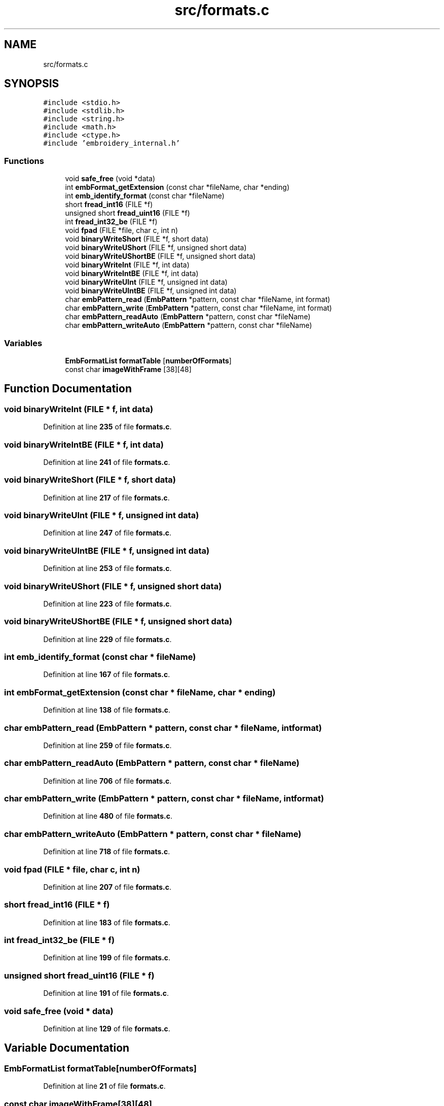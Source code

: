 .TH "src/formats.c" 3 "Sun Mar 19 2023" "Version 1.0.0-alpha" "Libembroidery" \" -*- nroff -*-
.ad l
.nh
.SH NAME
src/formats.c
.SH SYNOPSIS
.br
.PP
\fC#include <stdio\&.h>\fP
.br
\fC#include <stdlib\&.h>\fP
.br
\fC#include <string\&.h>\fP
.br
\fC#include <math\&.h>\fP
.br
\fC#include <ctype\&.h>\fP
.br
\fC#include 'embroidery_internal\&.h'\fP
.br

.SS "Functions"

.in +1c
.ti -1c
.RI "void \fBsafe_free\fP (void *data)"
.br
.ti -1c
.RI "int \fBembFormat_getExtension\fP (const char *fileName, char *ending)"
.br
.ti -1c
.RI "int \fBemb_identify_format\fP (const char *fileName)"
.br
.ti -1c
.RI "short \fBfread_int16\fP (FILE *f)"
.br
.ti -1c
.RI "unsigned short \fBfread_uint16\fP (FILE *f)"
.br
.ti -1c
.RI "int \fBfread_int32_be\fP (FILE *f)"
.br
.ti -1c
.RI "void \fBfpad\fP (FILE *file, char c, int n)"
.br
.ti -1c
.RI "void \fBbinaryWriteShort\fP (FILE *f, short data)"
.br
.ti -1c
.RI "void \fBbinaryWriteUShort\fP (FILE *f, unsigned short data)"
.br
.ti -1c
.RI "void \fBbinaryWriteUShortBE\fP (FILE *f, unsigned short data)"
.br
.ti -1c
.RI "void \fBbinaryWriteInt\fP (FILE *f, int data)"
.br
.ti -1c
.RI "void \fBbinaryWriteIntBE\fP (FILE *f, int data)"
.br
.ti -1c
.RI "void \fBbinaryWriteUInt\fP (FILE *f, unsigned int data)"
.br
.ti -1c
.RI "void \fBbinaryWriteUIntBE\fP (FILE *f, unsigned int data)"
.br
.ti -1c
.RI "char \fBembPattern_read\fP (\fBEmbPattern\fP *pattern, const char *fileName, int format)"
.br
.ti -1c
.RI "char \fBembPattern_write\fP (\fBEmbPattern\fP *pattern, const char *fileName, int format)"
.br
.ti -1c
.RI "char \fBembPattern_readAuto\fP (\fBEmbPattern\fP *pattern, const char *fileName)"
.br
.ti -1c
.RI "char \fBembPattern_writeAuto\fP (\fBEmbPattern\fP *pattern, const char *fileName)"
.br
.in -1c
.SS "Variables"

.in +1c
.ti -1c
.RI "\fBEmbFormatList\fP \fBformatTable\fP [\fBnumberOfFormats\fP]"
.br
.ti -1c
.RI "const char \fBimageWithFrame\fP [38][48]"
.br
.in -1c
.SH "Function Documentation"
.PP 
.SS "void binaryWriteInt (FILE * f, int data)"

.PP
Definition at line \fB235\fP of file \fBformats\&.c\fP\&.
.SS "void binaryWriteIntBE (FILE * f, int data)"

.PP
Definition at line \fB241\fP of file \fBformats\&.c\fP\&.
.SS "void binaryWriteShort (FILE * f, short data)"

.PP
Definition at line \fB217\fP of file \fBformats\&.c\fP\&.
.SS "void binaryWriteUInt (FILE * f, unsigned int data)"

.PP
Definition at line \fB247\fP of file \fBformats\&.c\fP\&.
.SS "void binaryWriteUIntBE (FILE * f, unsigned int data)"

.PP
Definition at line \fB253\fP of file \fBformats\&.c\fP\&.
.SS "void binaryWriteUShort (FILE * f, unsigned short data)"

.PP
Definition at line \fB223\fP of file \fBformats\&.c\fP\&.
.SS "void binaryWriteUShortBE (FILE * f, unsigned short data)"

.PP
Definition at line \fB229\fP of file \fBformats\&.c\fP\&.
.SS "int emb_identify_format (const char * fileName)"

.PP
Definition at line \fB167\fP of file \fBformats\&.c\fP\&.
.SS "int embFormat_getExtension (const char * fileName, char * ending)"

.PP
Definition at line \fB138\fP of file \fBformats\&.c\fP\&.
.SS "char embPattern_read (\fBEmbPattern\fP * pattern, const char * fileName, int format)"

.PP
Definition at line \fB259\fP of file \fBformats\&.c\fP\&.
.SS "char embPattern_readAuto (\fBEmbPattern\fP * pattern, const char * fileName)"

.PP
Definition at line \fB706\fP of file \fBformats\&.c\fP\&.
.SS "char embPattern_write (\fBEmbPattern\fP * pattern, const char * fileName, int format)"

.PP
Definition at line \fB480\fP of file \fBformats\&.c\fP\&.
.SS "char embPattern_writeAuto (\fBEmbPattern\fP * pattern, const char * fileName)"

.PP
Definition at line \fB718\fP of file \fBformats\&.c\fP\&.
.SS "void fpad (FILE * file, char c, int n)"

.PP
Definition at line \fB207\fP of file \fBformats\&.c\fP\&.
.SS "short fread_int16 (FILE * f)"

.PP
Definition at line \fB183\fP of file \fBformats\&.c\fP\&.
.SS "int fread_int32_be (FILE * f)"

.PP
Definition at line \fB199\fP of file \fBformats\&.c\fP\&.
.SS "unsigned short fread_uint16 (FILE * f)"

.PP
Definition at line \fB191\fP of file \fBformats\&.c\fP\&.
.SS "void safe_free (void * data)"

.PP
Definition at line \fB129\fP of file \fBformats\&.c\fP\&.
.SH "Variable Documentation"
.PP 
.SS "\fBEmbFormatList\fP formatTable[\fBnumberOfFormats\fP]"

.PP
Definition at line \fB21\fP of file \fBformats\&.c\fP\&.
.SS "const char imageWithFrame[38][48]"

.PP
Definition at line \fB87\fP of file \fBformats\&.c\fP\&.
.SH "Author"
.PP 
Generated automatically by Doxygen for Libembroidery from the source code\&.
